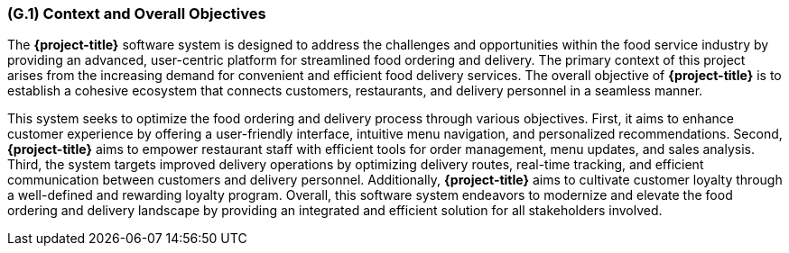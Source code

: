 [#g1,reftext=G.1]
=== (G.1) Context and Overall Objectives

ifdef::env-draft[]
TIP: _High-level view of the project: organizational context and reason for building a system. It explains why the project is needed, recalls the business context, and presents the general business objectives._  <<BM22>>
endif::[]

The **{project-title}** software system is designed to address the challenges and opportunities within the food service industry by providing an advanced, user-centric platform for streamlined food ordering and delivery. The primary context of this project arises from the increasing demand for convenient and efficient food delivery services. The overall objective of **{project-title}** is to establish a cohesive ecosystem that connects customers, restaurants, and delivery personnel in a seamless manner.

This system seeks to optimize the food ordering and delivery process through various objectives. First, it aims to enhance customer experience by offering a user-friendly interface, intuitive menu navigation, and personalized recommendations. Second, **{project-title}** aims to empower restaurant staff with efficient tools for order management, menu updates, and sales analysis. Third, the system targets improved delivery operations by optimizing delivery routes, real-time tracking, and efficient communication between customers and delivery personnel. Additionally, **{project-title}** aims to cultivate customer loyalty through a well-defined and rewarding loyalty program. Overall, this software system endeavors to modernize and elevate the food ordering and delivery landscape by providing an integrated and efficient solution for all stakeholders involved.

